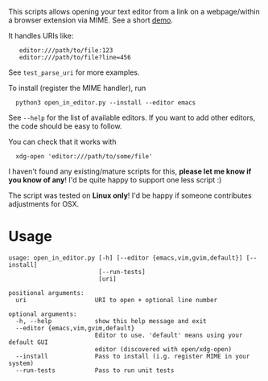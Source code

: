 #+begin_src python :exports results :results output drawer
import open_in_editor
print(open_in_editor.__doc__)
#+end_src

#+RESULTS:
:results:

This scripts allows opening your text editor from a link on a webpage/within a browser extension via MIME.
See a short [[https://karlicoss.github.io/promnesia-demos/jump_to_editor.webm][demo]].

It handles URIs like:

:    editor:///path/to/file:123
:    editor:///path/to/file?line=456

See =test_parse_uri= for more examples.

To install (register the MIME handler), run

:   python3 open_in_editor.py --install --editor emacs

See =--help= for the list of available editors. If you want to add other editors, the code should be easy to follow.

You can check that it works with

:   xdg-open 'editor:///path/to/some/file'

I haven't found any existing/mature scripts for this, *please let me know if you know of any*! I'd be quite happy to support one less script :)

The script was tested on *Linux only*! I'd be happy if someone contributes adjustments for OSX.

:end:

* Usage

#+begin_src bash :exports results :results output verbatim
./open_in_editor.py --help
#+end_src

#+RESULTS:
#+begin_example
usage: open_in_editor.py [-h] [--editor {emacs,vim,gvim,default}] [--install]
                         [--run-tests]
                         [uri]

positional arguments:
  uri                   URI to open + optional line number

optional arguments:
  -h, --help            show this help message and exit
  --editor {emacs,vim,gvim,default}
                        Editor to use. 'default' means using your default GUI
                        editor (discovered with open/xdg-open)
  --install             Pass to install (i.g. register MIME in your system)
  --run-tests           Pass to run unit tests
#+end_example
